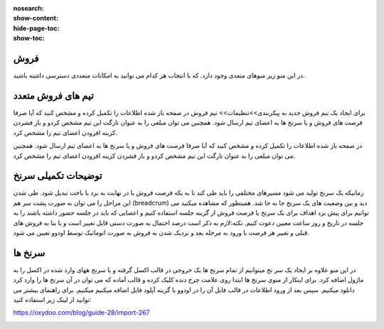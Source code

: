 :nosearch:
:show-content:
:hide-page-toc:
:show-toc:

فروش
-----------------


در این منو زیر منوهای متعدی وجود دارد. که با انتخاب هر کدام می توانید به امکانات متعددی دسترسی داشته باشید.

.. image:: ./img/banner.png
    :align: center
    :alt: banner

    همانطور که در منوی کشوی باز شونده مشاهده میکنید در اولین زیر منو شما می توانید از فرصت های فروش من  فرصت ها ی فروش ،فعالیت های ثبت شده خود و تمام تیم ها و حتش مشتریان را را دیده و یا مجددتولید سرنخ کنید.

    ایجاد مشتری جدید:
    از منو فروش وارد مشتریان شده و از قسمت گوشه بالا سمت راست گزینه جدید را انتخاب کنید. بدین شکل اطلاعات مربوط به یک مشتری جدید را بنا به نیاز خود درج نمایید.

.. image:: ./img/8.png
    :align: center
    :alt: photo8

    همانطور که مشاهده می کنید درج اطلاعات مشتریان در اودوو صرفا به اطلاعات اولیه محدود نمی شود و شما میتوانید فاکتورها و خرید و فروش های مرتبط با این مشتری را در تب های پایین صفحه مشاهده کنید.

.. image:: ./img/9.png
    :align: center
    :alt: photo9

تیم های فروش متعدد
------------------
برای ایجاد یک تیم فروش جدید به پیکربندی>>تنظیمات>> تیم فروش
در صفحه باز شده اطلاعات را تکمیل کرده و مشخص کنید که آیا صرفا فرصت های فروش و یا سرنخ ها به اعضای تیم ارسال شود. همچنین می توان مبلغی را به عنوان تارگت این تیم مشخص کردو و باز فشردن کزینه افزودن اعضای تیم را مشخص کرد.

.. image:: ./img/10.png
    :align: center
    :alt: photo10

    می توان تمام تبم های فروش را در یک داشبورد مشاهده کرد.برای این کار از منوی فروش>>تیم ها  

در صفحه باز شده اطلاعات را تکمیل کرده و مشخص کنید که آیا صرفا فرصت های فروش و یا سرنخ ها به اعضای تیم ارسال شود. همچنین می توان مبلغی را به عنوان تارگت این تیم مشخص کردو و باز فشردن کزینه افزودن اعضای تیم را مشخص کرد.

.. image:: ./img/11.png
    :align: center

    با انتخاب 3 نقطه بالای هر کارتیم فروش می توان فرصت های فروش،سرنخ ها، برد ها و ... مشاهده کرد.


توضیحات تکمیلی سرنخ
---------------------------
زمانیکه یک سرنخ تولید می شود مسیرهای مختلفی را باید طی کند تا به یکه فرصت فروش یا در نهایت به برد یا باخت تبدیل شود. 
طی شدن این مراحل را می توان به صورت پشت سر هم (breadcrum)  دید و بین وضعیت های یک سرنخ جا به جا شد.
همینطور که مشاهده میکنید می توانیم برای پیش برد اهداف برای یک سرنخ یا فرصت فروش از گزینه جلسه استفاده کنیم و اعضایی که باید در جلسه حضور داشته باشند را به جلسه در تاریخ و روز ساعت معیین دعوت کنیم.
نکته:لازم به ذکر است درصد احتمال به صورت دستی قابل تغییر است و یا بنا به فروش های قبلی  و تغییر هر فرصت با ورود به مرحله بعد و نزدیک شدن به فروش به صورت اتوماتیک توسط اودوو تعیین می شود.


.. image:: ./img/18.png
    :align: center

سرنخ ها
--------------------

در این منو علاوه بر ایجاد یک سر نخ میتوانیم از تمام سرنخ ها یک خروجی در قالب اکسل گرفته و یا سرنخ ههای وارد شده در اکسل را به ماژول اضافه کرد. برای اینکار از منوی سرنخ ها ابتدا روی علامت چرخ دنده کلیک کرده و قالب آماده که می توان در آن سرنخ ها را وارد کرد دانلود میکنیم. سپس بعد از ورود اطلاعات در قالب فایل  آن را در اودوو با گزینه آپلود فایل اضافه میکنیم میکنیم. 
برای راهنمای بیشتر می توانید از لینک زیر استفاده کنید:

https://oxydoo.com/blog/guide-28/import-267

.. image:: ./img/19.png
    :align: center

